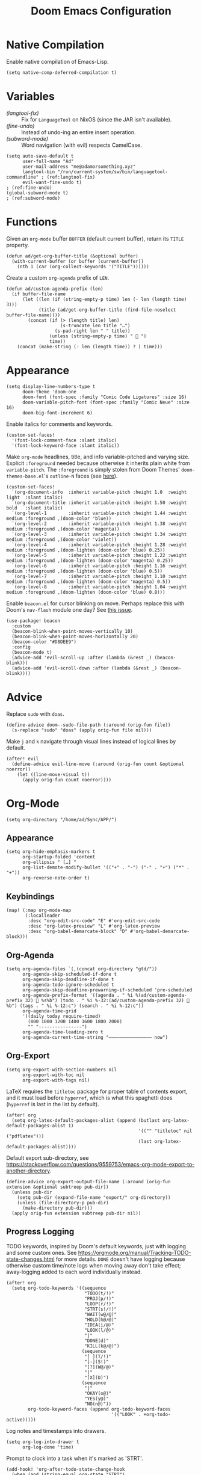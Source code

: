 #+title: Doom Emacs Configuration
#+property: header-args :tangle yes


* Native Compilation
Enable native compilation of Emacs-Lisp.
#+begin_src elisp
(setq native-comp-deferred-compilation t)
#+end_src
* Variables
+ [[(langtool-fix)]] :: Fix for =LanguageTool= on NixOS (since the JAR isn't available).
+ [[(fine-undo)]] :: Instead of undo-ing an entire insert operation.
+ [[(subword-mode)]] :: Word navigation (with evil) respects CamelCase.

#+begin_src elisp
(setq auto-save-default t
      user-full-name "Ad"
      user-mail-address "me@adamorsomething.xyz"
      langtool-bin "/run/current-system/sw/bin/languagetool-commandline" ; (ref:langtool-fix)
      evil-want-fine-undo t)                                             ; (ref:fine-undo)
(global-subword-mode t)                                                  ; (ref:subword-mode)
#+end_src
* Functions
Given an ~org-mode~ buffer =BUFFER= (default current buffer), return its =TITLE= property.
#+begin_src elisp
(defun ad/get-org-buffer-title (&optional buffer)
  (with-current-buffer (or buffer (current-buffer))
    (nth 1 (car (org-collect-keywords '("TITLE"))))))
#+end_src

Create a custom ~org-agenda~ prefix of =LEN=.
#+begin_src elisp
(defun ad/custom-agenda-prefix (len)
  (if buffer-file-name
      (let ((len (if (string-empty-p time) len (- len (length time) 3)))
            (title (ad/get-org-buffer-title (find-file-noselect buffer-file-name))))
        (concat (if (> (length title) len)
                    (s-truncate len title "…")
                  (s-pad-right len " " title))
                (unless (string-empty-p time) "  ")
                time))
    (concat (make-string (- len (length time)) ? ) time)))
#+end_src
* Appearance
#+begin_src elisp
(setq display-line-numbers-type t
      doom-theme 'doom-one
      doom-font (font-spec :family "Comic Code Ligatures" :size 16)
      doom-variable-pitch-font (font-spec :family "Comic Neue" :size 16)
      doom-big-font-increment 6)
#+end_src

Enable italics for comments and keywords.
#+begin_src elisp
(custom-set-faces!
  '(font-lock-comment-face :slant italic)
  '(font-lock-keyword-face :slant italic))
#+end_src

Make ~org-mode~ headlines, title, and info variable-pitched and varying size. Explicit ~:foreground~ needed because otherwise it inherits plain white from ~variable-pitch~. The ~:foreground~ is simply stolen from Doom Themes' ~doom-themes-base.el~'s ~outline-N~ faces (see [[https://github.com/doomemacs/themes/blob/master/doom-themes-base.el#L1180][here]]).
#+begin_src elisp
(custom-set-faces!
  `(org-document-info  :inherit variable-pitch :height 1.0  :weight light  :slant italic)
  `(org-document-title :inherit variable-pitch :height 1.50 :weight bold   :slant italic)
  `(org-level-1        :inherit variable-pitch :height 1.44 :weight medium :foreground ,(doom-color 'blue))
  `(org-level-2        :inherit variable-pitch :height 1.38 :weight medium :foreground ,(doom-color 'magenta))
  `(org-level-3        :inherit variable-pitch :height 1.34 :weight medium :foreground ,(doom-color 'violet))
  `(org-level-4        :inherit variable-pitch :height 1.28 :weight medium :foreground ,(doom-lighten (doom-color 'blue) 0.25))
  `(org-level-5        :inherit variable-pitch :height 1.22 :weight medium :foreground ,(doom-lighten (doom-color 'magenta) 0.25))
  `(org-level-6        :inherit variable-pitch :height 1.16 :weight medium :foreground ,(doom-lighten (doom-color 'blue) 0.5))
  `(org-level-7        :inherit variable-pitch :height 1.10 :weight medium :foreground ,(doom-lighten (doom-color 'magenta) 0.5))
  `(org-level-8        :inherit variable-pitch :height 1.04 :weight medium :foreground ,(doom-lighten (doom-color 'blue) 0.8)))
#+end_src

Enable =beacon.el= for cursor blinking on move. Perhaps replace this with Doom's =nav-flash= module one day? See [[https://github.com/doomemacs/doomemacs/issues/6169][this issue]].
#+begin_src elisp
(use-package! beacon
  :custom
  (beacon-blink-when-point-moves-vertically 10)
  (beacon-blink-when-point-moves-horizontally 20)
  (beacon-color "#D8DEE9")
  :config
  (beacon-mode t)
  (advice-add 'evil-scroll-up :after (lambda (&rest _) (beacon-blink)))
  (advice-add 'evil-scroll-down :after (lambda (&rest _) (beacon-blink))))
#+end_src
* Advice
Replace =sudo= with =doas=.
#+begin_src elisp
(define-advice doom--sudo-file-path (:around (orig-fun file))
  (s-replace "sudo" "doas" (apply orig-fun file nil)))
#+end_src

Make ~j~ and ~k~ navigate through visual lines instead of logical lines by default.
#+begin_src elisp
(after! evil
  (define-advice evil-line-move (:around (orig-fun count &optional noerror))
    (let ((line-move-visual t))
      (apply orig-fun count noerror))))
#+end_src
* Org-Mode
#+begin_src elisp
(setq org-directory "/home/ad/Sync/APP/")
#+end_src
** Appearance
#+begin_src elisp
(setq org-hide-emphasis-markers t
      org-startup-folded 'content
      org-ellipsis " […] "
      org-list-demote-modify-bullet '(("+" . "-") ("-" . "+") ("*" . "+"))
      org-reverse-note-order t)
#+end_src
** Keybindings
#+begin_src elisp
(map! (:map org-mode-map
       (:localleader
        :desc "org-edit-src-code" "E" #'org-edit-src-code
        :desc "org-latex-preview" "L" #'org-latex-preview
        :desc "org-babel-demarcate-block" "D" #'org-babel-demarcate-block)))
#+end_src
** Org-Agenda
#+begin_src elisp
(setq org-agenda-files `(,(concat org-directory "gtd/"))
      org-agenda-skip-scheduled-if-done t
      org-agenda-skip-deadline-if-done t
      org-agenda-todo-ignore-scheduled t
      org-agenda-skip-deadline-prewarning-if-scheduled 'pre-scheduled
      org-agenda-prefix-format '((agenda . " %i %(ad/custom-agenda-prefix 32)  %s%b") (todo . " %i %-32:(ad/custom-agenda-prefix 32)  %b") (tags . " %i %-12:c") (search . " %i %-12:c"))
      org-agenda-time-grid
      '((daily today require-timed)
        (800 1000 1200 1400 1600 1800 2000)
        "" "----------------")
      org-agenda-time-leading-zero t
      org-agenda-current-time-string "———————————————— now")
#+end_src
** Org-Export
#+begin_src elisp
(setq org-export-with-section-numbers nil
      org-export-with-toc nil
      org-export-with-tags nil)
#+end_src

LaTeX requires the ~titletoc~ package for proper table of contents export, and it must load before ~hyperref~, which is what this spaghetti does (~hyperref~ is last in the list by default).
#+begin_src elisp
(after! org
  (setq org-latex-default-packages-alist (append (butlast org-latex-default-packages-alist 1)
                                                 '(("" "titletoc" nil ("pdflatex")))
                                                 (last org-latex-default-packages-alist))))
#+end_src

Default export sub-directory, see https://stackoverflow.com/questions/9559753/emacs-org-mode-export-to-another-directory.
#+begin_src elisp
(define-advice org-export-output-file-name (:around (orig-fun extension &optional subtreep pub-dir))
  (unless pub-dir
    (setq pub-dir (expand-file-name "export/" org-directory))
    (unless (file-directory-p pub-dir)
      (make-directory pub-dir)))
  (apply orig-fun extension subtreep pub-dir nil))
#+end_src
** Progress Logging
TODO keywords, inspired by Doom's default keywords, just with logging and some custom ones. See https://orgmode.org/manual/Tracking-TODO-state-changes.html for more details. =DONE= doesn't have logging because otherwise custom time/note logs when moving away don't take effect; away-logging added to each word individually instead.
#+begin_src elisp
(after! org
  (setq org-todo-keywords '((sequence
                             "TODO(t/!)"
                             "PROJ(p/!)"
                             "LOOP(r/!)"
                             "STRT(s!/!)"
                             "WAIT(w@/@)"
                             "HOLD(h@/@)"
                             "IDEA(i/@)"
                             "LOOK(l/@)"
                             "|"
                             "DONE(d)"
                             "KILL(k@/@)")
                            (sequence
                             "[ ](T/!)"
                             "[-](S!)"
                             "[?](W@/@)"
                             "|"
                             "[X](D)")
                            (sequence
                             "|"
                             "OKAY(o@)"
                             "YES(y@)"
                             "NO(n@)"))
        org-todo-keyword-faces (append org-todo-keyword-faces
                                       '(("LOOK" . +org-todo-active)))))
#+end_src

Log notes and timestamps into drawers.
      #+begin_src elisp
(setq org-log-into-drawer t
      org-log-done 'time)
#+end_src

Prompt to clock into a task when it's marked as 'STRT'.
#+begin_src elisp
(add-hook! 'org-after-todo-state-change-hook
  (when (and (string-equal org-state "STRT")
             (y-or-n-p "Clock into this task?"))
    (org-clock-in)))
#+end_src
** Capture Templates
#+begin_src elisp
(setq org-default-notes-file (expand-file-name "inbox.org" org-directory)
      org-capture-templates
      '(("u" "unsorted" entry
         (file "inbox.org")
         "* %?\n"
         :prepend t)
        ("e" "event" entry
         (file "inbox.org")
         "* %?\n<%(org-read-date)>\n"
         :prepend t)
        ("t" "todo")
        ("tt" "no time" entry
         (file "inbox.org")
         "* TODO %?\n"
         :prepend t)
        ("ts" "with scheduled" entry
         (file "inbox.org")
         "* TODO %?\nSCHEDULED: <%(org-read-date)>\n"
         :prepend t)
        ("td" "with deadline" entry
         (file "inbox.org")
         "* TODO %?\nDEADLINE: <%(org-read-date)>\n"
         :prepend t)
        ("i" "idea" entry
         (file "inbox.org")
         "* IDEA %?\n"
         :prepend t)
        ("c" "check out/investigate" entry
         (file "inbox.org")
         "* LOOK %?\n"
         :prepend t)))
#+end_src
** Personal Spellcheck Dictionary
#+begin_src elisp
(add-hook 'spell-fu-mode-hook
          (lambda () (spell-fu-dictionary-add
                      (spell-fu-get-personal-dictionary "personal" (concat org-directory ".aspell.pws")))))
#+end_src
** Org-Roam
#+begin_src elisp
(after! org-roam
  (setq org-roam-directory org-directory
        org-roam-dailies-directory (concat org-roam-directory "journal/")
        org-roam-db-location (concat org-roam-directory ".org-roam.db")
        +org-roam-open-buffer-on-find-file nil
        ;; Capture templates.
        org-roam-capture-templates
        `(("z" "zettel" plain
           (file ,(concat org-directory "template/note.org"))
           :target (file "zettel/%<%Y%m%d%H%M%S>-${slug}.org")
           :unnarrowed t)
          ("w" "work")
          ("ww" "default" plain
           (file ,(concat org-directory "template/document.org"))
           :target (file "work/%<%Y%m%d%H%M%S>-${slug}.org")
           :unnarrowed t)
          ("wl" "lab report" plain
           (file ,(concat org-directory "template/aet-lab-report.org"))
           :target (file "work/%<%Y%m%d%H%M%S>-${slug}.org")
           :unnarrowed t))
        org-roam-dailies-capture-templates
        `(("d" "default" entry
           (file "template/journal.org")
           :target (file+head
                    "%<%Y-%m-%d>.org"
                    "#+title: %<%Y-%m-%d %a>\n\n")
           :clock-in
           :clock-resume)))
  ;; Icons for my sub-directory file "types".
  (defvar ad/org-roam-icons
    '(("zettel"  . "📑")
      ("work"    . "✏")
      ("journal" . "📖")))
  ;; Add type prefix to 'org-roam-find-file'.
  (cl-defmethod org-roam-node-doom-prefix ((node org-roam-node))
    (cdr (assoc (org-roam-node-doom-type node)
                ad/org-roam-icons)))
  (setq org-roam-node-display-template #("${doom-prefix} ${doom-hierarchy:*} ${todo:8} ${doom-type:12} ${doom-tags:24}" 20 35
                                         (face font-lock-keyword-face)
                                         36 51
                                         (face org-tag)))
  ;; Update zettel file names when title changes to new slug.
  (defun ad/update-roam-filename ()
    (interactive)
    (when (and (org-roam-file-p) ; Ensure it's a roam file of the 'zettel' type.
               (string-equal (concat org-directory "zettel/") (file-name-directory buffer-file-name)))
      (let
          ((file-location ; Location that file should be at.
            (concat
             (file-name-directory buffer-file-name)
             (s-replace-regexp "^\\([0-9]\\{14\\}\\).*" "\\1" (file-name-base buffer-file-name))
             "-"
             (-> (org-roam-node-at-point)
                 (org-roam-node-file-title)
                 (org-roam-node-from-title-or-alias)
                 (org-roam-node-slug))
             ".org")))
        (unless (string-equal buffer-file-name file-location)
          (doom/move-this-file file-location)))))
  (add-hook 'before-save-hook #'ad/update-roam-filename)
  ;; Org-Roam-UI
  (use-package! org-roam-ui
    :bind (:map doom-leader-notes-map ("r u" . org-roam-ui-mode))
    :requires (org-roam)
    :init
    (use-package! websocket)
    :custom
    (org-roam-ui-sync-theme t)
    (org-roam-ui-follow t)
    (org-roam-ui-update-on-save t)
    (org-roam-ui-open-on-start nil))
  ;; Keybind to visit a random node, excluding dailies.
  (defun ad/org-roam-random-excluding-dailies (&optional other-window)
    "Visit a random `org-roam` node, excluding dailies."
    (interactive "P")
    (org-roam-node-random
     other-window
     (lambda (node)
       (->> node
            (org-roam-node-file)
            (file-name-directory)
            (string-equal org-roam-dailies-directory)
            (not)))))
  (map! (:leader
         :desc "Random node (no dailies)" "n r A" #'ad/org-roam-random-excluding-dailies)))
#+end_src
** Org-Auto-Tangle
~:custom~ doesn't work for some reason.


#+begin_src elisp
(use-package! org-auto-tangle
  :hook (org-mode . org-auto-tangle-mode)
  :config
  (setq org-auto-tangle-default t))
#+end_src
** Anki-Editor
#+begin_src elisp
(use-package! anki-editor
  :hook (org-mode . anki-editor-mode)
  :config
  (map! (:map org-mode-map
         (:localleader
          (:prefix ("F" . "anki")
           :desc "cloze" :nv "c" #'anki-editor-cloze-dwim
           :desc "push" "p" #'anki-editor-push-notes
           :desc "retry failed" "r" #'anki-editor-retry-failure-notes
           :desc "insert note" "i" #'anki-editor-insert-note)))))
#+end_src
* Partial Window Transparency
It may be useless and impractical, but it's hot. Background-only transparency requires either [[https://github.com/TheVaffel/emacs/blob/master/emacs_background_transparency.patch][this patch]] or Emacs 29+.
#+begin_src elisp
(setq default-frame-alist (append default-frame-alist '((alpha-background . 0.75))))
(map! :leader
      (:prefix "t"
       :desc "Transparency" "t"
       (cmd!
        (set-frame-parameter
         nil 'alpha-background
         (let* ((parameter (frame-parameter nil 'alpha-background))
                (alpha (or (car-safe parameter) parameter)))
           (if (or (= alpha 1.0) (= alpha 100))
               0.75
             1.0))))))
#+end_src
* =Langtool=
#+begin_src elisp
(map! (:leader
       (:prefix ("l" . "langtool")
        :desc "langtool-check" "c" #'langtool-check
        :desc "langtool-correct-buffer" "l" #'langtool-correct-buffer
        :desc "langtool-check-done" "d" #'langtool-check-done)))
#+end_src
* =titlecase.el=
#+begin_src elisp
(use-package! titlecase
  :after evil
  :config
  (map! :nv "g`" (evil-define-operator evil-titlecase (beg end)
                   (interactive "<r>")
                   (save-excursion
                     (set-mark beg)
                     (goto-char end)
                     (titlecase-dwim)))))
#+end_src
